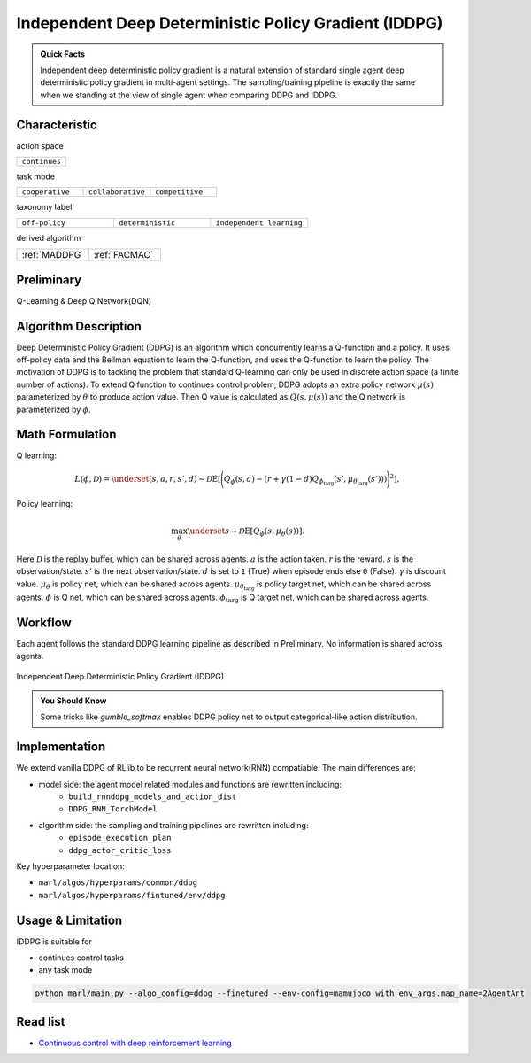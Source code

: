 .. _IDDPG:

Independent Deep Deterministic Policy Gradient (IDDPG)
-------------------------------------------------------------

.. admonition:: Quick Facts

    Independent deep deterministic policy gradient is a natural extension of standard single agent deep deterministic policy gradient in multi-agent settings.
    The sampling/training pipeline is exactly the same when we standing at the view of single agent when comparing DDPG and IDDPG.


Characteristic
^^^^^^^^^^^^^^^

action space

.. list-table::
   :widths: 25
   :header-rows: 0

   * - ``continues``

task mode

.. list-table::
   :widths: 25 25 25
   :header-rows: 0

   * - ``cooperative``
     - ``collaborative``
     - ``competitive``

taxonomy label

.. list-table::
   :widths: 25 25 25
   :header-rows: 0

   * - ``off-policy``
     - ``deterministic``
     - ``independent learning``

derived algorithm

.. list-table::
   :widths: 25 25
   :header-rows: 0

   * - :ref:`MADDPG`
     - :ref:`FACMAC`

Preliminary
^^^^^^^^^^^^^^^^^^^^^^^^^^^^^

Q-Learning & Deep Q Network(DQN)

Algorithm Description
^^^^^^^^^^^^^^^^^^^^^^^

Deep Deterministic Policy Gradient (DDPG) is an algorithm which concurrently learns a Q-function and a policy.
It uses off-policy data and the Bellman equation to learn the Q-function, and uses the Q-function to learn the policy.
The motivation of DDPG is to tackling the problem that standard Q-learning can only be used in discrete action space (a finite number of actions).
To extend Q function to continues control problem, DDPG adopts an extra policy network :math:`\mu(s)` parameterized by :math:`\theta` to produce action value.
Then Q value is calculated as :math:`Q(s,\mu(s))` and the Q network is parameterized by :math:`\phi`.

Math Formulation
^^^^^^^^^^^^^^^^^^

Q learning:

.. math::

    L(\phi, {\mathcal D}) = \underset{(s,a,r,s',d) \sim {\mathcal D}}{{\mathrm E}}\left[
        \Bigg( Q_{\phi}(s,a) - \left(r + \gamma (1 - d) Q_{\phi_{\text{targ}}}(s', \mu_{\theta_{\text{targ}}}(s')) \right) \Bigg)^2
        \right],

Policy learning:

.. math::

    \max_{\theta} \underset{s \sim {\mathcal D}}{{\mathrm E}}\left[ Q_{\phi}(s, \mu_{\theta}(s)) \right].

Here :math:`{\mathcal D}` is the replay buffer, which can be shared across agents.
:math:`a` is the action taken.
:math:`r` is the reward.
:math:`s` is the observation/state.
:math:`s'` is the next observation/state.
:math:`d` is set to ``1`` (True) when episode ends else ``0`` (False).
:math:`{\gamma}` is discount value.
:math:`\mu_{\theta}` is policy net, which can be shared across agents.
:math:`\mu_{\theta_{\text{targ}}}` is policy target net, which can be shared across agents.
:math:`\phi` is Q net, which can be shared across agents.
:math:`\phi_{\text{targ}}` is Q target net, which can be shared across agents.


Workflow
^^^^^^^^^^^^^^^^^^^^^^^^^^^^^

Each agent follows the standard DDPG learning pipeline as described in Preliminary. No information is shared across agents.

.. figure:: ../images/IDDPG.png
    :width: 600
    :align: center

    Independent Deep Deterministic Policy Gradient (IDDPG)

.. admonition:: You Should Know

    Some tricks like `gumble_softmax` enables DDPG policy net to output categorical-like action distribution.


Implementation
^^^^^^^^^^^^^^^^^^^^^^^^^

We extend vanilla DDPG of RLlib to be recurrent neural network(RNN) compatiable.
The main differences are:

- model side: the agent model related modules and functions are rewritten including:
    - ``build_rnnddpg_models_and_action_dist``
    - ``DDPG_RNN_TorchModel``
- algorithm side: the sampling and training pipelines are rewritten including:
    - ``episode_execution_plan``
    - ``ddpg_actor_critic_loss``


Key hyperparameter location:

- ``marl/algos/hyperparams/common/ddpg``
- ``marl/algos/hyperparams/fintuned/env/ddpg``

Usage & Limitation
^^^^^^^^^^^^^^^^^^^^^^

IDDPG is suitable for

- continues control tasks
- any task mode

.. code-block:: shell

    python marl/main.py --algo_config=ddpg --finetuned --env-config=mamujoco with env_args.map_name=2AgentAnt




Read list
^^^^^^^^^^^^^^^^^^^^^^^^^^^^^

- `Continuous control with deep reinforcement learning <https://arxiv.org/abs/1509.02971>`_
